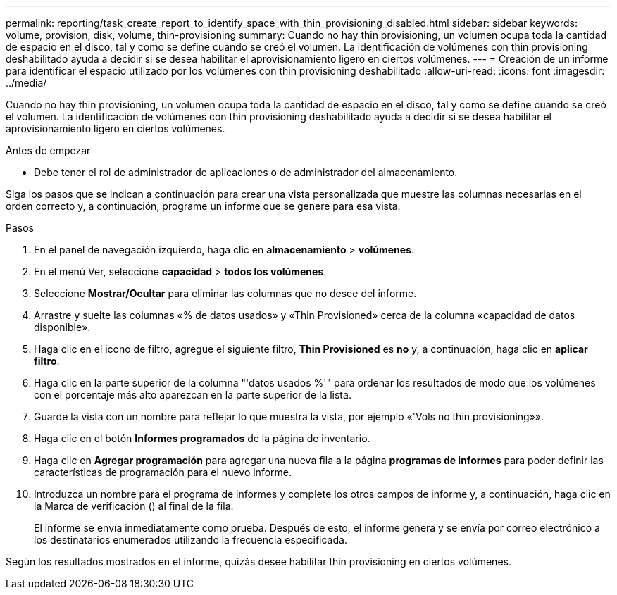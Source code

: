 ---
permalink: reporting/task_create_report_to_identify_space_with_thin_provisioning_disabled.html 
sidebar: sidebar 
keywords: volume, provision, disk, volume, thin-provisioning 
summary: Cuando no hay thin provisioning, un volumen ocupa toda la cantidad de espacio en el disco, tal y como se define cuando se creó el volumen. La identificación de volúmenes con thin provisioning deshabilitado ayuda a decidir si se desea habilitar el aprovisionamiento ligero en ciertos volúmenes. 
---
= Creación de un informe para identificar el espacio utilizado por los volúmenes con thin provisioning deshabilitado
:allow-uri-read: 
:icons: font
:imagesdir: ../media/


[role="lead"]
Cuando no hay thin provisioning, un volumen ocupa toda la cantidad de espacio en el disco, tal y como se define cuando se creó el volumen. La identificación de volúmenes con thin provisioning deshabilitado ayuda a decidir si se desea habilitar el aprovisionamiento ligero en ciertos volúmenes.

.Antes de empezar
* Debe tener el rol de administrador de aplicaciones o de administrador del almacenamiento.


Siga los pasos que se indican a continuación para crear una vista personalizada que muestre las columnas necesarias en el orden correcto y, a continuación, programe un informe que se genere para esa vista.

.Pasos
. En el panel de navegación izquierdo, haga clic en *almacenamiento* > *volúmenes*.
. En el menú Ver, seleccione *capacidad* > *todos los volúmenes*.
. Seleccione *Mostrar/Ocultar* para eliminar las columnas que no desee del informe.
. Arrastre y suelte las columnas «% de datos usados» y «Thin Provisioned» cerca de la columna «capacidad de datos disponible».
. Haga clic en el icono de filtro, agregue el siguiente filtro, *Thin Provisioned* es *no* y, a continuación, haga clic en *aplicar filtro*.
. Haga clic en la parte superior de la columna "'datos usados %'" para ordenar los resultados de modo que los volúmenes con el porcentaje más alto aparezcan en la parte superior de la lista.
. Guarde la vista con un nombre para reflejar lo que muestra la vista, por ejemplo «'Vols no thin provisioning»».
. Haga clic en el botón *Informes programados* de la página de inventario.
. Haga clic en *Agregar programación* para agregar una nueva fila a la página *programas de informes* para poder definir las características de programación para el nuevo informe.
. Introduzca un nombre para el programa de informes y complete los otros campos de informe y, a continuación, haga clic en la Marca de verificación (image:../media/blue_check.gif[""]) al final de la fila.
+
El informe se envía inmediatamente como prueba. Después de esto, el informe genera y se envía por correo electrónico a los destinatarios enumerados utilizando la frecuencia especificada.



Según los resultados mostrados en el informe, quizás desee habilitar thin provisioning en ciertos volúmenes.
